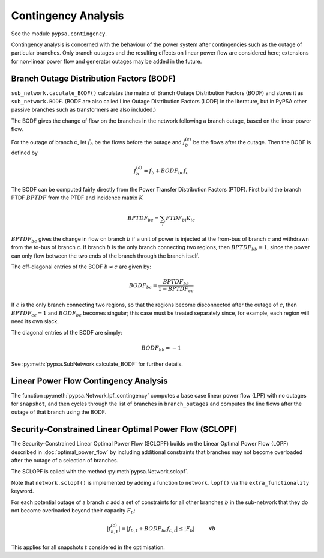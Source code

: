######################
Contingency Analysis
######################


See the module ``pypsa.contingency``.

Contingency analysis is concerned with the behaviour of the power
system after contingencies such as the outage of particular branches.
Only branch outages and the resulting effects on linear power flow are
considered here; extensions for non-linear power flow and generator
outages may be added in the future.


Branch Outage Distribution Factors (BODF)
=========================================

``sub_network.caculate_BODF()`` calculates the matrix of Branch Outage
Distribution Factors (BODF) and stores it as
``sub_network.BODF``. (BODF are also called Line Outage Distribution
Factors (LODF) in the literature, but in PyPSA other passive branches
such as transformers are also included.)

The BODF gives the change of flow on the branches in the network
following a branch outage, based on the linear power flow.

For the outage of branch :math:`c`, let :math:`f_b` be the flows
before the outage and :math:`f_b^{(c)}` be the flows after the
outage. Then the BODF is defined by

.. math::
   f_b^{(c)} = f_b + BODF_{bc}f_{c}


The BODF can be computed fairly directly from the Power Transfer
Distribution Factors (PTDF). First build the branch PTDF :math:`BPTDF`
from the PTDF and incidence matrix :math:`K`

.. math::
   BPTDF_{bc} = \sum_{i} PTDF_{bi} K_{ic}

:math:`BPTDF_{bc}` gives the change in flow on branch :math:`b` if a
unit of power is injected at the from-bus of branch :math:`c` and
withdrawn from the to-bus of branch :math:`c`. If branch :math:`b` is
the only branch connecting two regions, then :math:`BPTDF_{bb} = 1`,
since the power can only flow between the two ends of the branch
through the branch itself.

The off-diagonal entries of the BODF :math:`b \neq c`  are given by:

.. math::
   BODF_{bc} = \frac{BPTDF_{bc}}{1-BPTDF_{cc}}

If :math:`c` is the only branch connecting two regions, so that the
regions become disconnected after the outage of :math:`c`, then
:math:`BPTDF_{cc} = 1` and :math:`BODF_{bc}` becomes singular; this
case must be treated separately since, for example, each region will
need its own slack.

The diagonal entries of the BODF are simply:

.. math::
   BODF_{bb} = -1

See :py:meth:`pypsa.SubNetwork.calculate_BODF` for further details.

Linear Power Flow Contingency Analysis
======================================

The function :py:meth:`pypsa.Network.lpf_contingency` computes a base
case linear power flow (LPF) with no outages for ``snapshot``, and
then cycles through the list of branches in ``branch_outages`` and
computes the line flows after the outage of that branch using the BODF.


Security-Constrained Linear Optimal Power Flow (SCLOPF)
=======================================================

The Security-Constrained Linear Optimal Power Flow (SCLOPF) builds on
the Linear Optimal Power Flow (LOPF) described in
:doc:`optimal_power_flow` by including additional constraints that
branches may not become overloaded after the outage of a selection of
branches.

The SCLOPF is called with the method :py:meth`pypsa.Network.sclopf`.


Note that
``network.sclopf()`` is implemented by adding a function to
``network.lopf()`` via the ``extra_functionality`` keyword.


For each potential outage of a branch :math:`c` add a set of
constraints for all other branches :math:`b` in the sub-network that
they do not become overloaded beyond their capacity :math:`F_b`:


.. math::
   |f_{b,t}^{(c)}| = |f_{b,t} + BODF_{bc}f_{c,t}| \leq |F_b| \hspace{1cm} \forall b


This applies for all snapshots :math:`t` considered in the optimisation.
